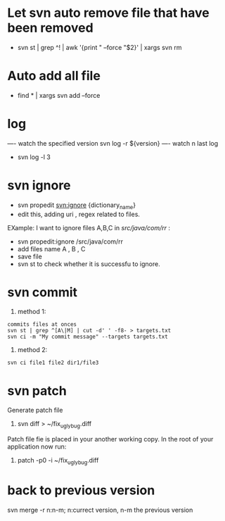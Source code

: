 * Let svn auto remove file that have been removed
+ svn st | grep ^! | awk '{print " --force "$2}' | xargs svn rm
* Auto add all file
- find * | xargs svn add --force
* log 
---- watch the specified version
svn log -r ${version}
---- watch n last log
- svn log -l 3
* svn ignore
- svn propedit svn:ignore {dictionary_name}
- edit this, adding uri , regex related to  files.
EXample: I want to ignore files A,B,C in /src/java/com/rr/ : 
- svn propedit:ignore /src/java/com/rr
- add files name A , B , C 
- save file
- svn st to check whether it is successfu to ignore.
* svn commit
1. method 1:
#+BEGIN_SRC 
commits files at onces
svn st | grep ^[A\|M] | cut -d' ' -f8- > targets.txt
svn ci -m "My commit message" --targets targets.txt
#+END_SRC
2. method 2:
#+BEGIN_SRC 
svn ci file1 file2 dir1/file3
#+END_SRC
* svn patch 
Generate patch file
1. svn diff > ~/fix_ugly_bug.diff

Patch file  fie is placed  in your another  working copy.  In the root of your application now run:
2. patch -p0 -i ~/fix_ugly_bug.diff
* back to previous version
  svn merge -r n:n-m; n:currect version, n-m the previous version
